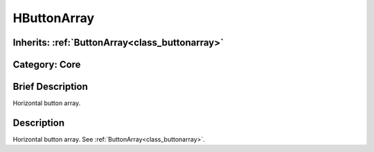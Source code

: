 .. _class_HButtonArray:

HButtonArray
============

Inherits: :ref:`ButtonArray<class_buttonarray>`
-----------------------------------------------

Category: Core
--------------

Brief Description
-----------------

Horizontal button array.

Description
-----------

Horizontal button array. See :ref:`ButtonArray<class_buttonarray>`.

